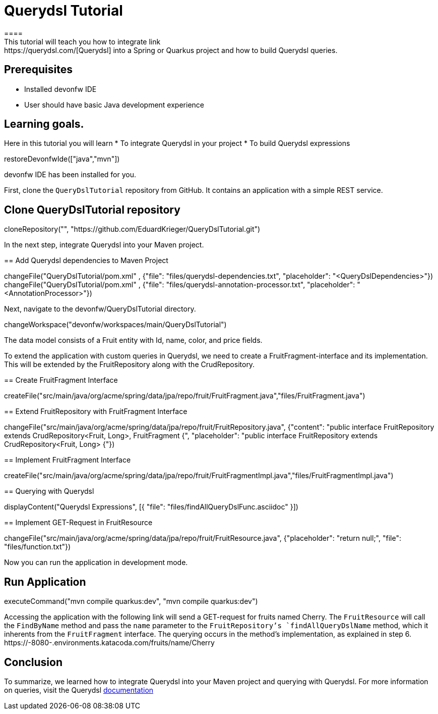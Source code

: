 = Querydsl Tutorial
====
This tutorial will teach you how to integrate link:https://querydsl.com/[Querydsl] into a Spring or Quarkus project and how to build Querydsl queries.
## Prerequisites
* Installed devonfw IDE
* User should have basic Java development experience

## Learning goals.
Here in this tutorial you will learn 
* To integrate Querydsl in your project
* To build Querydsl expressions  
====

[step]
--
restoreDevonfwIde(["java","mvn"])
--

====
devonfw IDE has been installed for you.

First, clone the `QueryDslTutorial` repository from GitHub. It contains an application with a simple REST service.
[step]
== Clone QueryDslTutorial repository
--
cloneRepository("", "https://github.com/EduardKrieger/QueryDslTutorial.git")
--

In the next step, integrate Querydsl into your Maven project.
====

[step]
== Add Querydsl dependencies to Maven Project
--
changeFile("QueryDslTutorial/pom.xml" , {"file": "files/querydsl-dependencies.txt", "placeholder": "<QueryDslDependencies>"})
changeFile("QueryDslTutorial/pom.xml" , {"file": "files/querydsl-annotation-processor.txt", "placeholder": "<AnnotationProcessor>"})
--

Next, navigate to the devonfw/QueryDslTutorial directory.
[step]
--
changeWorkspace("devonfw/workspaces/main/QueryDslTutorial")
--

The data model consists of a Fruit entity with Id, name, color, and price fields.

To extend the application with custom queries in Querydsl, we need to create a FruitFragment-interface and its implementation. This will be extended by the FruitRepository along with the CrudRepository.

[step]
== Create FruitFragment Interface
--
createFile("src/main/java/org/acme/spring/data/jpa/repo/fruit/FruitFragment.java","files/FruitFragment.java")
--

[step]
== Extend FruitRepository with FruitFragment Interface
--
changeFile("src/main/java/org/acme/spring/data/jpa/repo/fruit/FruitRepository.java", {"content": "public interface FruitRepository extends CrudRepository<Fruit, Long>, FruitFragment {", "placeholder": "public interface FruitRepository extends CrudRepository<Fruit, Long> {"})
--

[step]
== Implement FruitFragment Interface
--
createFile("src/main/java/org/acme/spring/data/jpa/repo/fruit/FruitFragmentImpl.java","files/FruitFragmentImpl.java")
--

[step]
== Querying with Querydsl
--
displayContent("Querydsl Expressions", [{ "file": "files/findAllQueryDslFunc.asciidoc" }])
--

[step]
== Implement GET-Request in FruitResource
--
changeFile("src/main/java/org/acme/spring/data/jpa/repo/fruit/FruitResource.java", {"placeholder": "return null;", "file": "files/function.txt"})
--
====
Now you can run the application in development mode.
[step]
== Run Application
--
executeCommand("mvn compile quarkus:dev", "mvn compile quarkus:dev")
--

Accessing the application with the following link will send a GET-request for fruits named Cherry. The `FruitResource` will call the `FindByName` method and pass the `name` parameter to the `FruitRepository`'s `findAllQueryDslName` method, which it inherents from the `FruitFragment` interface. The querying occurs in the method's implementation, as explained in step 6.
https://[[HOST_SUBDOMAIN]]-8080-[[KATACODA_HOST]].environments.katacoda.com/fruits/name/Cherry
====

====
== Conclusion
To summarize, we learned how to integrate Querydsl into your Maven project and querying with Querydsl. For more information on queries, visit the Querydsl link:https://querydsl.com/static/querydsl/latest/reference/html_single/[documentation]
====